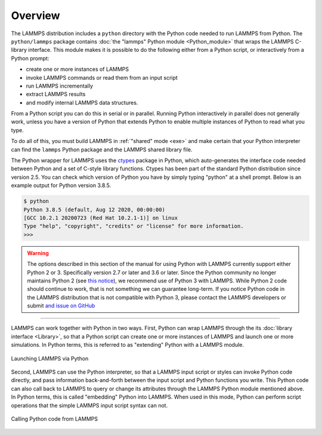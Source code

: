 Overview
========

The LAMMPS distribution includes a ``python`` directory with the Python
code needed to run LAMMPS from Python.  The ``python/lammps`` package
contains :doc:`the "lammps" Python module <Python_module>` that wraps the
LAMMPS C-library interface.  This module makes it is possible to do the
following either from a Python script, or interactively from a Python
prompt:

- create one or more instances of LAMMPS
- invoke LAMMPS commands or read them from an input script
- run LAMMPS incrementally
- extract LAMMPS results
- and modify internal LAMMPS data structures.

From a Python script you can do this in serial or in parallel.  Running
Python interactively in parallel does not generally work, unless you
have a version of Python that extends Python to enable multiple
instances of Python to read what you type.

To do all of this, you must build LAMMPS in :ref:`"shared" mode <exe>`
and make certain that your Python interpreter can find the ``lammps``
Python package and the LAMMPS shared library file.

.. _ctypes: https://docs.python.org/3/library/ctypes.html

The Python wrapper for LAMMPS uses the `ctypes <ctypes_>`_ package in
Python, which auto-generates the interface code needed between Python
and a set of C-style library functions.  Ctypes has been part of the
standard Python distribution since version 2.5.  You can check which
version of Python you have by simply typing "python" at a shell prompt.
Below is an example output for Python version 3.8.5.

.. code-block:: console

   $ python
   Python 3.8.5 (default, Aug 12 2020, 00:00:00)
   [GCC 10.2.1 20200723 (Red Hat 10.2.1-1)] on linux
   Type "help", "copyright", "credits" or "license" for more information.
   >>>


.. warning::

   The options described in this section of the manual for using Python
   with LAMMPS currently support either Python 2 or 3.  Specifically
   version 2.7 or later and 3.6 or later.  Since the Python community no
   longer maintains Python 2 (see `this notice
   <https://www.python.org/doc/sunset-python-2/>`_), we recommend use of
   Python 3 with LAMMPS.  While Python 2 code should continue to work,
   that is not something we can guarantee long-term.  If you notice
   Python code in the LAMMPS distribution that is not compatible with
   Python 3, please contact the LAMMPS developers or submit `and issue
   on GitHub <https://github.com/lammps/lammps/issues>`_

---------

LAMMPS can work together with Python in two ways.  First, Python can
wrap LAMMPS through the its :doc:`library interface <Library>`, so
that a Python script can create one or more instances of LAMMPS and
launch one or more simulations.  In Python terms, this is referred to as
"extending" Python with a LAMMPS module.

.. figure:: JPG/python-invoke-lammps.png
   :figclass: align-center

   Launching LAMMPS via Python

Second, LAMMPS can use the Python interpreter, so that a LAMMPS input
script or styles can invoke Python code directly, and pass information
back-and-forth between the input script and Python functions you write.
This Python code can also call back to LAMMPS to query or change its
attributes through the LAMMPS Python module mentioned above.  In Python
terms, this is called "embedding" Python into LAMMPS.  When used in this
mode, Python can perform script operations that the simple LAMMPS input
script syntax can not.

.. figure:: JPG/lammps-invoke-python.png
   :figclass: align-center

   Calling Python code from LAMMPS
